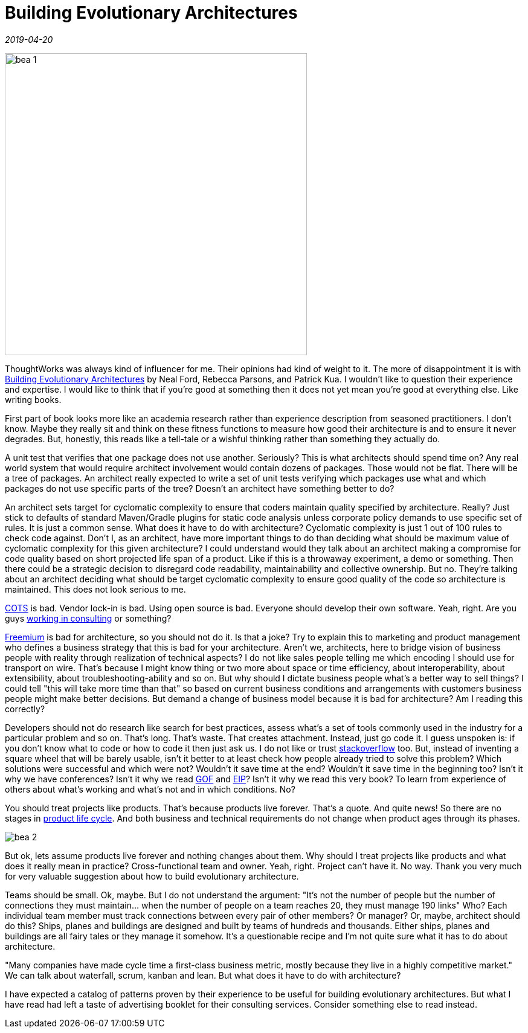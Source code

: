 = Building Evolutionary Architectures

_2019-04-20_

image::../images/bea-1.jpg[,500]

ThoughtWorks was always kind of influencer for me. Their opinions had kind of weight to it. The more of disappointment it is with link:https://learning.oreilly.com/library/view/building-evolutionary-architectures/9781491986356/[Building Evolutionary Architectures] by Neal Ford, Rebecca Parsons, and Patrick Kua. I wouldn't like to question their experience and expertise. I would like to think that if you're good at something then it does not yet mean you're good at everything else. Like writing books.

First part of book looks more like an academia research rather than experience description from seasoned practitioners. I don't know. Maybe they really sit and think on these fitness functions to measure how good their architecture is and to ensure it never degrades. But, honestly, this reads like a tell-tale or a wishful thinking rather than something they actually do.

A unit test that verifies that one package does not use another. Seriously? This is what architects should spend time on? Any real world system that would require architect involvement would contain dozens of packages. Those would not be flat. There will be a tree of packages. An architect really expected to write a set of unit tests verifying which packages use what and which packages do not use specific parts of the tree? Doesn't an architect have something better to do?

An architect sets target for cyclomatic complexity to ensure that coders maintain quality specified by architecture. Really? Just stick to defaults of standard Maven/Gradle plugins for static code analysis unless corporate policy demands to use specific set of rules. It is just a common sense. What does it have to do with architecture? Cyclomatic complexity is just 1 out of 100 rules to check code against. Don't I, as an architect, have more important things to do than deciding what should be maximum value of cyclomatic complexity for this given architecture? I could understand would they talk about an architect making a compromise for code quality based on short projected life span of a product. Like if this is a throwaway experiment, a demo or something. Then there could be a strategic decision to disregard code readability, maintainability and collective ownership. But no. They're talking about an architect deciding what should be target cyclomatic complexity to ensure good quality of the code so architecture is maintained. This does not look serious to me.

link:https://en.wikipedia.org/wiki/Commercial_off-the-shelf[COTS] is bad. Vendor lock-in is bad. Using open source is bad. Everyone should develop their own software. Yeah, right. Are you guys link:https://www.thoughtworks.com/services[working in consulting] or something?

link:https://en.wikipedia.org/wiki/Freemium[Freemium] is bad for architecture, so you should not do it. Is that a joke? Try to explain this to marketing and product management who defines a business strategy that this is bad for your architecture. Aren't we, architects, here to bridge vision of business people with reality through realization of technical aspects? I do not like sales people telling me which encoding I should use for transport on wire. That's because I might know thing or two more about space or time efficiency, about interoperability, about extensibility, about troubleshooting-ability and so on. But why should I dictate business people what's a better way to sell things? I could tell "this will take more time than that" so based on current business conditions and arrangements with customers business people might make better decisions. But demand a change of business model because it is bad for architecture? Am I reading this correctly?

Developers should not do research like search for best practices, assess what's a set of tools commonly used in the industry for a particular problem and so on. That's long. That's waste. That creates attachment. Instead, just go code it. I guess unspoken is: if you don't know what to code or how to code it then just ask us. I do not like or trust link:https://stackoverflow.com/[stackoverflow] too. But, instead of inventing a square wheel that will be barely usable, isn't it better to at least check how people already tried to solve this problem? Which solutions were successful and which were not? Wouldn't it save time at the end? Wouldn't it save time in the beginning too? Isn't it why we have conferences? Isn't it why we read link:https://en.wikipedia.org/wiki/Design_Patterns[GOF] and link:https://en.wikipedia.org/wiki/Enterprise_Integration_Patterns[EIP]? Isn't it why we read this very book? To learn from experience of others about what's working and what's not and in which conditions. No?

You should treat projects like products. That's because products live forever. That's a quote. And quite news! So there are no stages in link:https://en.wikipedia.org/wiki/Product_life-cycle_management_(marketing)[product life cycle]. And both business and technical requirements do not change when product ages through its phases.

image::../images/bea-2.jpg[]

But ok, lets assume products live forever and nothing changes about them. Why should I treat projects like products and what does it really mean in practice? Cross-functional team and owner. Yeah, right. Project can't have it. No way. Thank you very much for very valuable suggestion about how to build evolutionary architecture.

Teams should be small. Ok, maybe. But I do not understand the argument: "It’s not the number of people but the number of connections they must maintain... when the number of people on a team reaches 20, they must manage 190 links" Who? Each individual team member must track connections between every pair of other members? Or manager? Or, maybe, architect should do this? Ships, planes and buildings are designed and built by teams of hundreds and thousands. Either ships, planes and buildings are all fairy tales or they manage it somehow. It's a questionable recipe and I'm not quite sure what it has to do about architecture.

"Many companies have made cycle time a first-class business metric, mostly because they live in a highly competitive market." We can talk about waterfall, scrum, kanban and lean. But what does it have to do with architecture?

I have expected a catalog of patterns proven by their experience to be useful for building evolutionary architectures. But what I have read had left a taste of advertising booklet for their consulting services. Consider something else to read instead.
